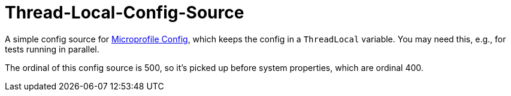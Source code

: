 = Thread-Local-Config-Source

A simple config source for https://microprofile.io/project/eclipse/microprofile-config[Microprofile Config], which keeps the config in a `ThreadLocal` variable.
You may need this, e.g., for tests running in parallel.

The ordinal of this config source is 500, so it's picked up before system properties, which are ordinal 400.

